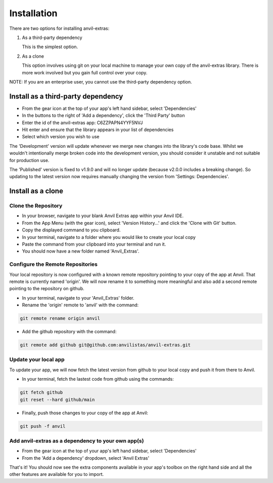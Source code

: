 Installation
============
There are two options for installing anvil-extras:

#. As a third-party dependency

   This is the simplest option.
#. As a clone

   This option involves using git on your local machine to manage your own copy of the
   anvil-extras library. There is more work involved but you gain full control over your copy.

NOTE: If you are an enterprise user, you cannot use the third-party dependency option.

Install as a third-party dependency
-----------------------------------
* From the gear icon at the top of your app's left hand sidebar, select 'Dependencies'
* In the buttons to the right of 'Add a dependency', click the 'Third Party' button
* Enter the id of the anvil-extras app: C6ZZPAPN4YYF5NVJ
* Hit enter and ensure that the library appears in your list of dependencies
* Select which version you wish to use

The 'Development' version will update whenever we merge new changes into the library's code base.
Whilst we wouldn't intentionally merge broken code into the development version, you should
consider it unstable and not suitable for production use.

The 'Published' version is fixed to v1.9.0 and will no longer update (because v2.0.0 includes a breaking change).
So updating to the latest version now requires manually changing the version from 'Settings: Dependencies'.

Install as a clone
------------------

Clone the Repository
++++++++++++++++++++
* In your browser, navigate to your blank Anvil Extras app within your Anvil IDE.
* From the App Menu (with the gear icon), select 'Version History...' and click the 'Clone with Git' button.
* Copy the displayed command to you clipboard.
* In your terminal, navigate to a folder where you would like to create your local copy
* Paste the command from your clipboard into your terminal and run it.
* You should now have a new folder named 'Anvil_Extras'.

Configure the Remote Repositories
+++++++++++++++++++++++++++++++++
Your local repository is now configured with a known remote repository pointing to your copy of the app at Anvil.
That remote is currently named 'origin'. We will now rename it to something more meaningful and also add a second remote pointing to the repository on github.

* In your terminal, navigate to your 'Anvil_Extras' folder.
* Rename the 'origin' remote to 'anvil' with the command:

.. code-block::

    git remote rename origin anvil

* Add the github repository with the command:

.. code-block::

    git remote add github git@github.com:anvilistas/anvil-extras.git

Update your local app
+++++++++++++++++++++
To update your app, we will now fetch the latest version from github to your local copy and push it from there to Anvil.

* In your terminal, fetch the lastest code from github using the commands:

.. code-block::

    git fetch github
    git reset --hard github/main

* Finally, push those changes to your copy of the app at Anvil:

.. code-block::

    git push -f anvil


Add anvil-extras as a dependency to your own app(s)
+++++++++++++++++++++++++++++++++++++++++++++++++++
* From the gear icon at the top of your app's left hand sidebar, select 'Dependencies'
* From the 'Add a dependency' dropdown, select 'Anvil Extras'

That's it! You should now see the extra components available in your app's toolbox on the right hand side and all the other features are available for you to import.
